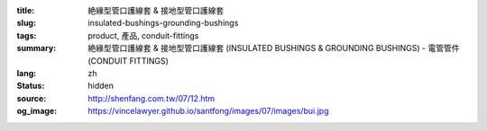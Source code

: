 :title: 絶緣型管口護線套 & 接地型管口護線套
:slug: insulated-bushings-grounding-bushings
:tags: product, 產品, conduit-fittings
:summary: 絶緣型管口護線套 & 接地型管口護線套 (INSULATED BUSHINGS & GROUNDING BUSHINGS) - 電管管件 (CONDUIT FITTINGS)
:lang: zh
:status: hidden
:source: http://shenfang.com.tw/07/12.htm
:og_image: https://vincelawyer.github.io/santfong/images/07/images/bui.jpg
